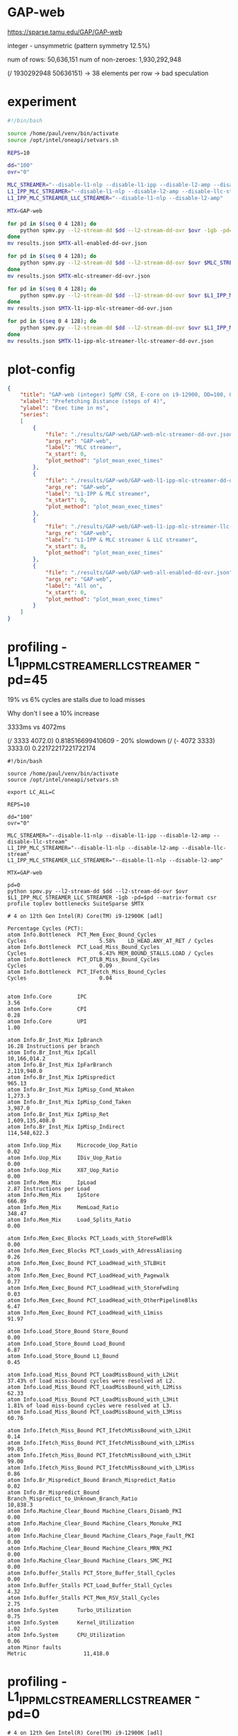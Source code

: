 * GAP-web

https://sparse.tamu.edu/GAP/GAP-web

integer - unsymmetric (pattern symmetry 12.5%)

num of rows: 50,636,151
num of non-zeroes: 1,930,292,948

(/ 1930292948 50636151) -> 38 elements per row -> bad speculation

* experiment

#+begin_src sh
#!/bin/bash

source /home/paul/venv/bin/activate
source /opt/intel/oneapi/setvars.sh

REPS=10

dd="100"
ovr="0"

MLC_STREAMER="--disable-l1-nlp --disable-l1-ipp --disable-l2-amp --disable-llc-stream"
L1_IPP_MLC_STREAMER="--disable-l1-nlp --disable-l2-amp --disable-llc-stream"
L1_IPP_MLC_STREAMER_LLC_STREAMER="--disable-l1-nlp --disable-l2-amp"

MTX=GAP-web

for pd in $(seq 0 4 128); do
    python spmv.py --l2-stream-dd $dd --l2-stream-dd-ovr $ovr -1gb -pd=$pd --matrix-format csr benchmark --repetitions $REPS SuiteSparse $MTX
done
mv results.json $MTX-all-enabled-dd-ovr.json

for pd in $(seq 0 4 128); do
    python spmv.py --l2-stream-dd $dd --l2-stream-dd-ovr $ovr $MLC_STREAMER -1gb -pd=$pd --matrix-format csr benchmark --repetitions $REPS SuiteSparse $MTX
done
mv results.json $MTX-mlc-streamer-dd-ovr.json

for pd in $(seq 0 4 128); do
    python spmv.py --l2-stream-dd $dd --l2-stream-dd-ovr $ovr $L1_IPP_MLC_STREAMER -1gb -pd=$pd --matrix-format csr benchmark --repetitions $REPS SuiteSparse $MTX
done
mv results.json $MTX-l1-ipp-mlc-streamer-dd-ovr.json

for pd in $(seq 0 4 128); do
    python spmv.py --l2-stream-dd $dd --l2-stream-dd-ovr $ovr $L1_IPP_MLC_STREAMER_LLC_STREAMER -1gb -pd=$pd --matrix-format csr benchmark --repetitions $REPS SuiteSparse $MTX
done
mv results.json $MTX-l1-ipp-mlc-streamer-llc-streamer-dd-ovr.json
#+end_src

* plot-config

#+begin_src json :tangle /Users/ioanniss/trireme/plot-config.json
{
    "title": "GAP-web (integer) SpMV CSR, E-core on i9-12900, DD=100, OVR=0",
    "xlabel": "Prefetching Distance (steps of 4)",
    "ylabel": "Exec time in ms",
    "series":
    [
        {
            "file": "./results/GAP-web/GAP-web-mlc-streamer-dd-ovr.json",
            "args_re": "GAP-web",
            "label": "MLC streamer",
            "x_start": 0,
            "plot_method": "plot_mean_exec_times"
        },
        {
            "file": "./results/GAP-web/GAP-web-l1-ipp-mlc-streamer-dd-ovr.json",
            "args_re": "GAP-web",
            "label": "L1-IPP & MLC streamer",
            "x_start": 0,
            "plot_method": "plot_mean_exec_times"
        },
        {
            "file": "./results/GAP-web/GAP-web-l1-ipp-mlc-streamer-llc-streamer-dd-ovr.json",
            "args_re": "GAP-web",
            "label": "L1-IPP & MLC streamer & LLC streamer",
            "x_start": 0,
            "plot_method": "plot_mean_exec_times"
        },
        {
            "file": "./results/GAP-web/GAP-web-all-enabled-dd-ovr.json",
            "args_re": "GAP-web",
            "label": "All on",
            "x_start": 0,
            "plot_method": "plot_mean_exec_times"
        }
    ]
}
#+end_src

* profiling - L1_IPP_MLC_STREAMER_LLC_STREAMER - pd=45

19% vs 6% cycles are stalls due to load misses

Why don't I see a 10% increase

3333ms vs 4072ms

(/ 3333 4072.0) 0.818516699410609 - 20% slowdown
(/ (- 4072 3333) 3333.0) 0.22172217221722174

#+begin_src shell
#!/bin/bash

source /home/paul/venv/bin/activate
source /opt/intel/oneapi/setvars.sh

export LC_ALL=C

REPS=10

dd="100"
ovr="0"

MLC_STREAMER="--disable-l1-nlp --disable-l1-ipp --disable-l2-amp --disable-llc-stream"
L1_IPP_MLC_STREAMER="--disable-l1-nlp --disable-l2-amp --disable-llc-stream"
L1_IPP_MLC_STREAMER_LLC_STREAMER="--disable-l1-nlp --disable-l2-amp"

MTX=GAP-web

pd=0
python spmv.py --l2-stream-dd $dd --l2-stream-dd-ovr $ovr $L1_IPP_MLC_STREAMER_LLC_STREAMER -1gb -pd=$pd --matrix-format csr profile toplev bottlenecks SuiteSparse $MTX
#+end_src

#+begin_example
# 4 on 12th Gen Intel(R) Core(TM) i9-12900K [adl]

Percentage Cycles (PCT):
atom Info.Bottleneck  PCT_Mem_Exec_Bound_Cycles                            Cycles                       5.58%    LD_HEAD.ANY_AT_RET / Cycles
atom Info.Bottleneck  PCT_Load_Miss_Bound_Cycles                           Cycles                       6.43% MEM_BOUND_STALLS.LOAD / Cycles
atom Info.Bottleneck  PCT_DTLB_Miss_Bound_Cycles                           Cycles                       0.09
atom Info.Bottleneck  PCT_IFetch_Miss_Bound_Cycles                         Cycles                       0.04


atom Info.Core        IPC                                                                               3.56
atom Info.Core        CPI                                                                               0.28
atom Info.Core        UPI                                                                               1.00

atom Info.Br_Inst_Mix IpBranch                                                                         16.28 Instructions per branch
atom Info.Br_Inst_Mix IpCall                                                                   10,166,014.2
atom Info.Br_Inst_Mix IpFarBranch                                                               2,119,940.0
atom Info.Br_Inst_Mix IpMispredict                                                                    965.13
atom Info.Br_Inst_Mix IpMisp_Cond_Ntaken                                                            1,273.3
atom Info.Br_Inst_Mix IpMisp_Cond_Taken                                                             3,987.0
atom Info.Br_Inst_Mix IpMisp_Ret                                                            1,609,135,408.0
atom Info.Br_Inst_Mix IpMisp_Indirect                                                         114,548,622.3

atom Info.Uop_Mix     Microcode_Uop_Ratio                                                               0.02
atom Info.Uop_Mix     IDiv_Uop_Ratio                                                                    0.00
atom Info.Uop_Mix     X87_Uop_Ratio                                                                     0.00
atom Info.Mem_Mix     IpLoad                                                                            2.87 Instructions per Load
atom Info.Mem_Mix     IpStore                                                                         666.89
atom Info.Mem_Mix     MemLoad_Ratio                                                                   348.47
atom Info.Mem_Mix     Load_Splits_Ratio                                                                 0.00

atom Info.Mem_Exec_Blocks PCT_Loads_with_StoreFwdBlk                                                    0.00
atom Info.Mem_Exec_Blocks PCT_Loads_with_AdressAliasing                                                 0.26
atom Info.Mem_Exec_Bound PCT_LoadHead_with_STLBHit                                                      0.76
atom Info.Mem_Exec_Bound PCT_LoadHead_with_Pagewalk                                                     0.77
atom Info.Mem_Exec_Bound PCT_LoadHead_with_StoreFwding                                                  0.03
atom Info.Mem_Exec_Bound PCT_LoadHead_with_OtherPipelineBlks                                            6.47
atom Info.Mem_Exec_Bound PCT_LoadHead_with_L1miss                                                      91.97

atom Info.Load_Store_Bound Store_Bound                                                                  0.00
atom Info.Load_Store_Bound Load_Bound                                                                   6.87
atom Info.Load_Store_Bound L1_Bound                                                                     0.45

atom Info.Load_Miss_Bound PCT_LoadMissBound_with_L2Hit                                                 37.43% of load miss-bound cycles were resolved at L2.
atom Info.Load_Miss_Bound PCT_LoadMissBound_with_L2Miss                                                62.33
atom Info.Load_Miss_Bound PCT_LoadMissBound_with_L3Hit                                                  1.81% of load miss-bound cycles were resolved at L3.
atom Info.Load_Miss_Bound PCT_LoadMissBound_with_L3Miss                                                60.76

atom Info.Ifetch_Miss_Bound PCT_IfetchMissBound_with_L2Hit                                              0.14
atom Info.Ifetch_Miss_Bound PCT_IfetchMissBound_with_L2Miss                                            99.85
atom Info.Ifetch_Miss_Bound PCT_IfetchMissBound_with_L3Hit                                             99.00
atom Info.Ifetch_Miss_Bound PCT_IfetchMissBound_with_L3Miss                                             0.86
atom Info.Br_Mispredict_Bound Branch_Mispredict_Ratio                                                   0.02
atom Info.Br_Mispredict_Bound Branch_Mispredict_to_Unknown_Branch_Ratio                            10,838.3
atom Info.Machine_Clear_Bound Machine_Clears_Disamb_PKI                                                 0.00
atom Info.Machine_Clear_Bound Machine_Clears_Monuke_PKI                                                 0.00
atom Info.Machine_Clear_Bound Machine_Clears_Page_Fault_PKI                                             0.00
atom Info.Machine_Clear_Bound Machine_Clears_MRN_PKI                                                    0.00
atom Info.Machine_Clear_Bound Machine_Clears_SMC_PKI                                                    0.00
atom Info.Buffer_Stalls PCT_Store_Buffer_Stall_Cycles                                                   0.00
atom Info.Buffer_Stalls PCT_Load_Buffer_Stall_Cycles                                                    4.32
atom Info.Buffer_Stalls PCT_Mem_RSV_Stall_Cycles                                                        2.75
atom Info.System      Turbo_Utilization                                                                 0.75
atom Info.System      Kernel_Utilization                                                                1.02
atom Info.System      CPU_Utilization                                                                   0.06
atom Minor faults                                                          Metric                  11,418.0
#+end_example

* profiling - L1_IPP_MLC_STREAMER_LLC_STREAMER - pd=0


#+begin_example
# 4 on 12th Gen Intel(R) Core(TM) i9-12900K [adl]
atom BAD              Bad_Speculation                                    % Slots                       43.4
atom BAD              Bad_Speculation.Branch_Mispredicts                 % Slots                       43.3  <==
        Counts the number of issue slots that were not consumed by
        the backend due to branch mispredicts
atom BE               Backend_Bound                                      % Slots                       29.1
atom BE               Backend_Bound.Resource_Bound                       % Slots                       29.3
atom BE               Backend_Bound.Resource_Bound.Mem_Scheduler         % Slots                       17.4
atom BE               Backend_Bound.Resource_Bound.Reorder_Buffer        % Slots                       11.8

atom Info.Bottleneck  PCT_Mem_Exec_Bound_Cycles                            Cycles                      10.26
atom Info.Bottleneck  PCT_Load_Miss_Bound_Cycles                           Cycles                      19.31 % of all cycles are stalls due to load misses
atom Info.Bottleneck  PCT_DTLB_Miss_Bound_Cycles                           Cycles                       0.04
atom Info.Bottleneck  PCT_IFetch_Miss_Bound_Cycles                         Cycles                       0.01

atom Info.Core        IPC                                                                               1.31
atom Info.Core        CPI                                                                               0.77
atom Info.Core        UPI                                                                               1.00

atom Info.Br_Inst_Mix IpBranch                                                                         13.53 Instructions per branch
atom Info.Br_Inst_Mix IpCall                                                                    3,181,753.1
atom Info.Br_Inst_Mix IpFarBranch                                                                 671,593.0
atom Info.Br_Inst_Mix IpMispredict                                                                    239.69
atom Info.Br_Inst_Mix IpMisp_Cond_Ntaken                                                              434.49
atom Info.Br_Inst_Mix IpMisp_Cond_Taken                                                               533.27
atom Info.Br_Inst_Mix IpMisp_Ret                                                              511,149,399.4
atom Info.Br_Inst_Mix IpMisp_Indirect                                                          36,510,671.4
atom Info.Uop_Mix     Microcode_Uop_Ratio                                                               0.05
atom Info.Uop_Mix     IDiv_Uop_Ratio                                                                    0.00
atom Info.Uop_Mix     X87_Uop_Ratio                                                                     0.00
atom Info.Mem_Mix     IpLoad                                                                            1.72
atom Info.Mem_Mix     IpStore                                                                         201.75
atom Info.Mem_Mix     MemLoad_Ratio                                                                   581.05
atom Info.Mem_Mix     Load_Splits_Ratio                                                                 0.00
atom Info.Mem_Exec_Blocks PCT_Loads_with_StoreFwdBlk                                                    0.00
atom Info.Mem_Exec_Blocks PCT_Loads_with_AdressAliasing                                                 2.41
atom Info.Mem_Exec_Bound PCT_LoadHead_with_STLBHit                                                      0.25
atom Info.Mem_Exec_Bound PCT_LoadHead_with_Pagewalk                                                     0.11
atom Info.Mem_Exec_Bound PCT_LoadHead_with_StoreFwding                                                  0.32
atom Info.Mem_Exec_Bound PCT_LoadHead_with_OtherPipelineBlks                                            2.42
atom Info.Mem_Exec_Bound PCT_LoadHead_with_L1miss                                                      96.88
atom Info.Load_Store_Bound Store_Bound                                                                  0.00
atom Info.Load_Store_Bound Load_Bound                                                                  19.73
atom Info.Load_Store_Bound L1_Bound                                                                     0.32
atom Info.Load_Miss_Bound PCT_LoadMissBound_with_L2Hit                                                 22.86
atom Info.Load_Miss_Bound PCT_LoadMissBound_with_L2Miss                                                77.02
atom Info.Load_Miss_Bound PCT_LoadMissBound_with_L3Hit                                                 12.04
atom Info.Load_Miss_Bound PCT_LoadMissBound_with_L3Miss                                                65.10
atom Info.Ifetch_Miss_Bound PCT_IfetchMissBound_with_L2Hit                                              0.78
atom Info.Ifetch_Miss_Bound PCT_IfetchMissBound_with_L2Miss                                            99.30
atom Info.Ifetch_Miss_Bound PCT_IfetchMissBound_with_L3Hit                                             93.29
atom Info.Ifetch_Miss_Bound PCT_IfetchMissBound_with_L3Miss                                             5.91
atom Info.Br_Mispredict_Bound Branch_Mispredict_Ratio                                                   0.06
atom Info.Br_Mispredict_Bound Branch_Mispredict_to_Unknown_Branch_Ratio                             9,095.4
atom Info.Machine_Clear_Bound Machine_Clears_Disamb_PKI                                                 0.00
atom Info.Machine_Clear_Bound Machine_Clears_Monuke_PKI                                                 0.00
atom Info.Machine_Clear_Bound Machine_Clears_Page_Fault_PKI                                             0.00
atom Info.Machine_Clear_Bound Machine_Clears_MRN_PKI                                                    0.00
atom Info.Machine_Clear_Bound Machine_Clears_SMC_PKI                                                    0.00
atom Info.Buffer_Stalls PCT_Store_Buffer_Stall_Cycles                                                   0.00
atom Info.Buffer_Stalls PCT_Load_Buffer_Stall_Cycles                                                   10.85
atom Info.Buffer_Stalls PCT_Mem_RSV_Stall_Cycles                                                        3.35
atom Info.System      Turbo_Utilization                                                                 0.75
atom Info.System      Kernel_Utilization                                                                1.03
atom Info.System      CPU_Utilization                                                                   0.06
atom Minor faults                                                          Metric                  11,418.0
#+end_example
